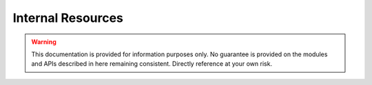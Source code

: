 Internal Resources
==================

.. warning::

    This documentation is provided for information purposes only.
    No guarantee is provided on the modules and APIs described in here remaining consistent.
    Directly reference at your own risk.

.. autosummary::
   :toctree: generated

   rhodes._internal.REPLACEME
   rhodes._internal.REPLACEME
   rhodes._internal.REPLACEME
